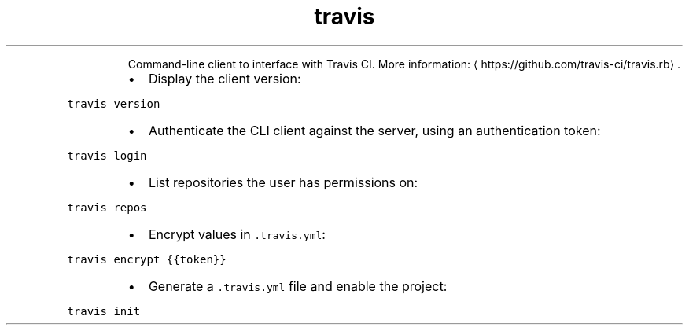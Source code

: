 .TH travis
.PP
.RS
Command\-line client to interface with Travis CI.
More information: \[la]https://github.com/travis-ci/travis.rb\[ra]\&.
.RE
.RS
.IP \(bu 2
Display the client version:
.RE
.PP
\fB\fCtravis version\fR
.RS
.IP \(bu 2
Authenticate the CLI client against the server, using an authentication token:
.RE
.PP
\fB\fCtravis login\fR
.RS
.IP \(bu 2
List repositories the user has permissions on:
.RE
.PP
\fB\fCtravis repos\fR
.RS
.IP \(bu 2
Encrypt values in \fB\fC\&.travis.yml\fR:
.RE
.PP
\fB\fCtravis encrypt {{token}}\fR
.RS
.IP \(bu 2
Generate a \fB\fC\&.travis.yml\fR file and enable the project:
.RE
.PP
\fB\fCtravis init\fR
